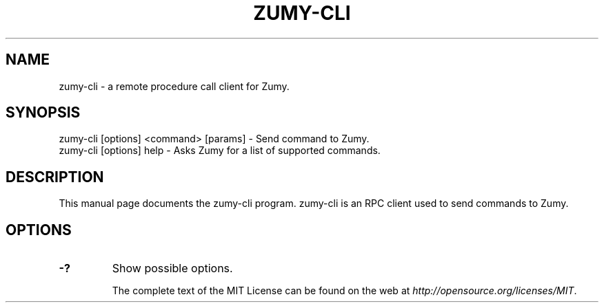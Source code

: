 .TH ZUMY-CLI "1" "November 2016" "zumy-cli 1.0"
.SH NAME
zumy-cli \- a remote procedure call client for Zumy. 
.SH SYNOPSIS
zumy-cli [options] <command> [params] \- Send command to Zumy. 
.TP
zumy-cli [options] help \- Asks Zumy for a list of supported commands.
.SH DESCRIPTION
This manual page documents the zumy-cli program. zumy-cli is an RPC client used to send commands to Zumy.

.SH OPTIONS
.TP
\fB\-?\fR
Show possible options.

The complete text of the MIT License can be found on the web at \fIhttp://opensource.org/licenses/MIT\fP.
